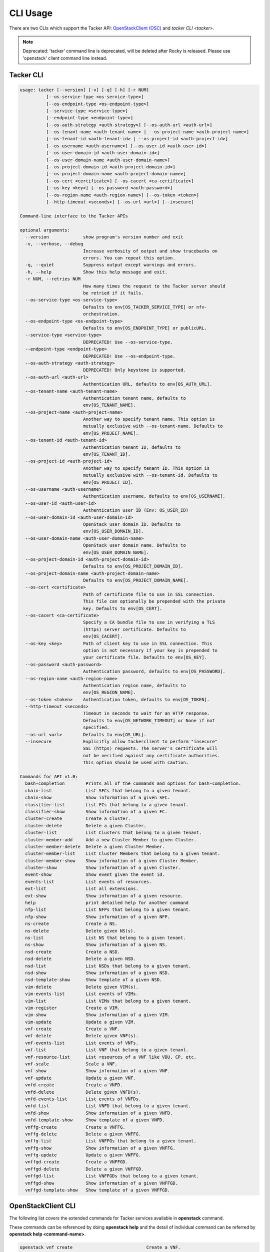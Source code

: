..
      Licensed under the Apache License, Version 2.0 (the "License"); you may
      not use this file except in compliance with the License. You may obtain
      a copy of the License at

          http://www.apache.org/licenses/LICENSE-2.0

      Unless required by applicable law or agreed to in writing, software
      distributed under the License is distributed on an "AS IS" BASIS, WITHOUT
      WARRANTIES OR CONDITIONS OF ANY KIND, either express or implied. See the
      License for the specific language governing permissions and limitations
      under the License.

      Convention for heading levels in Neutron devref:
      =======  Heading 0 (reserved for the title in a document)
      -------  Heading 1
      ~~~~~~~  Heading 2
      +++++++  Heading 3
      '''''''  Heading 4
      (Avoid deeper levels because they do not render well.)

=========
CLI Usage
=========

There are two CLIs which support the Tacker API:
`OpenStackClient (OSC)
<https://docs.openstack.org/python-openstackclient/latest/>`__
and `tacker CLI <tacker>`.

.. note::

   Deprecated: 'tacker' command line is deprecated, will be deleted after
   Rocky is released. Please use 'openstack' client command line instead.


Tacker CLI
----------

.. code-block:: console

    usage: tacker [--version] [-v] [-q] [-h] [-r NUM]
              [--os-service-type <os-service-type>]
              [--os-endpoint-type <os-endpoint-type>]
              [--service-type <service-type>]
              [--endpoint-type <endpoint-type>]
              [--os-auth-strategy <auth-strategy>] [--os-auth-url <auth-url>]
              [--os-tenant-name <auth-tenant-name> | --os-project-name <auth-project-name>]
              [--os-tenant-id <auth-tenant-id> | --os-project-id <auth-project-id>]
              [--os-username <auth-username>] [--os-user-id <auth-user-id>]
              [--os-user-domain-id <auth-user-domain-id>]
              [--os-user-domain-name <auth-user-domain-name>]
              [--os-project-domain-id <auth-project-domain-id>]
              [--os-project-domain-name <auth-project-domain-name>]
              [--os-cert <certificate>] [--os-cacert <ca-certificate>]
              [--os-key <key>] [--os-password <auth-password>]
              [--os-region-name <auth-region-name>] [--os-token <token>]
              [--http-timeout <seconds>] [--os-url <url>] [--insecure]

    Command-line interface to the Tacker APIs

    optional arguments:
      --version             show program's version number and exit
      -v, --verbose, --debug
                            Increase verbosity of output and show tracebacks on
                            errors. You can repeat this option.
      -q, --quiet           Suppress output except warnings and errors.
      -h, --help            Show this help message and exit.
      -r NUM, --retries NUM
                            How many times the request to the Tacker server should
                            be retried if it fails.
      --os-service-type <os-service-type>
                            Defaults to env[OS_TACKER_SERVICE_TYPE] or nfv-
                            orchestration.
      --os-endpoint-type <os-endpoint-type>
                            Defaults to env[OS_ENDPOINT_TYPE] or publicURL.
      --service-type <service-type>
                            DEPRECATED! Use --os-service-type.
      --endpoint-type <endpoint-type>
                            DEPRECATED! Use --os-endpoint-type.
      --os-auth-strategy <auth-strategy>
                            DEPRECATED! Only keystone is supported.
      --os-auth-url <auth-url>
                            Authentication URL, defaults to env[OS_AUTH_URL].
      --os-tenant-name <auth-tenant-name>
                            Authentication tenant name, defaults to
                            env[OS_TENANT_NAME].
      --os-project-name <auth-project-name>
                            Another way to specify tenant name. This option is
                            mutually exclusive with --os-tenant-name. Defaults to
                            env[OS_PROJECT_NAME].
      --os-tenant-id <auth-tenant-id>
                            Authentication tenant ID, defaults to
                            env[OS_TENANT_ID].
      --os-project-id <auth-project-id>
                            Another way to specify tenant ID. This option is
                            mutually exclusive with --os-tenant-id. Defaults to
                            env[OS_PROJECT_ID].
      --os-username <auth-username>
                            Authentication username, defaults to env[OS_USERNAME].
      --os-user-id <auth-user-id>
                            Authentication user ID (Env: OS_USER_ID)
      --os-user-domain-id <auth-user-domain-id>
                            OpenStack user domain ID. Defaults to
                            env[OS_USER_DOMAIN_ID].
      --os-user-domain-name <auth-user-domain-name>
                            OpenStack user domain name. Defaults to
                            env[OS_USER_DOMAIN_NAME].
      --os-project-domain-id <auth-project-domain-id>
                            Defaults to env[OS_PROJECT_DOMAIN_ID].
      --os-project-domain-name <auth-project-domain-name>
                            Defaults to env[OS_PROJECT_DOMAIN_NAME].
      --os-cert <certificate>
                            Path of certificate file to use in SSL connection.
                            This file can optionally be prepended with the private
                            key. Defaults to env[OS_CERT].
      --os-cacert <ca-certificate>
                            Specify a CA bundle file to use in verifying a TLS
                            (https) server certificate. Defaults to
                            env[OS_CACERT].
      --os-key <key>        Path of client key to use in SSL connection. This
                            option is not necessary if your key is prepended to
                            your certificate file. Defaults to env[OS_KEY].
      --os-password <auth-password>
                            Authentication password, defaults to env[OS_PASSWORD].
      --os-region-name <auth-region-name>
                            Authentication region name, defaults to
                            env[OS_REGION_NAME].
      --os-token <token>    Authentication token, defaults to env[OS_TOKEN].
      --http-timeout <seconds>
                            Timeout in seconds to wait for an HTTP response.
                            Defaults to env[OS_NETWORK_TIMEOUT] or None if not
                            specified.
      --os-url <url>        Defaults to env[OS_URL].
      --insecure            Explicitly allow tackerclient to perform "insecure"
                            SSL (https) requests. The server's certificate will
                            not be verified against any certificate authorities.
                            This option should be used with caution.

    Commands for API v1.0:
      bash-completion        Prints all of the commands and options for bash-completion.
      chain-list             List SFCs that belong to a given tenant.
      chain-show             Show information of a given SFC.
      classifier-list        List FCs that belong to a given tenant.
      classifier-show        Show information of a given FC.
      cluster-create         Create a Cluster.
      cluster-delete         Delete a given Cluster.
      cluster-list           List Clusters that belong to a given tenant.
      cluster-member-add     Add a new Cluster Member to given Cluster.
      cluster-member-delete  Delete a given Cluster Member.
      cluster-member-list    List Cluster Members that belong to a given tenant.
      cluster-member-show    Show information of a given Cluster Member.
      cluster-show           Show information of a given Cluster.
      event-show             Show event given the event id.
      events-list            List events of resources.
      ext-list               List all extensions.
      ext-show               Show information of a given resource.
      help                   print detailed help for another command
      nfp-list               List NFPs that belong to a given tenant.
      nfp-show               Show information of a given NFP.
      ns-create              Create a NS.
      ns-delete              Delete given NS(s).
      ns-list                List NS that belong to a given tenant.
      ns-show                Show information of a given NS.
      nsd-create             Create a NSD.
      nsd-delete             Delete a given NSD.
      nsd-list               List NSDs that belong to a given tenant.
      nsd-show               Show information of a given NSD.
      nsd-template-show      Show template of a given NSD.
      vim-delete             Delete given VIM(s).
      vim-events-list        List events of VIMs.
      vim-list               List VIMs that belong to a given tenant.
      vim-register           Create a VIM.
      vim-show               Show information of a given VIM.
      vim-update             Update a given VIM.
      vnf-create             Create a VNF.
      vnf-delete             Delete given VNF(s).
      vnf-events-list        List events of VNFs.
      vnf-list               List VNF that belong to a given tenant.
      vnf-resource-list      List resources of a VNF like VDU, CP, etc.
      vnf-scale              Scale a VNF.
      vnf-show               Show information of a given VNF.
      vnf-update             Update a given VNF.
      vnfd-create            Create a VNFD.
      vnfd-delete            Delete given VNFD(s).
      vnfd-events-list       List events of VNFDs.
      vnfd-list              List VNFD that belong to a given tenant.
      vnfd-show              Show information of a given VNFD.
      vnfd-template-show     Show template of a given VNFD.
      vnffg-create           Create a VNFFG.
      vnffg-delete           Delete a given VNFFG.
      vnffg-list             List VNFFGs that belong to a given tenant.
      vnffg-show             Show information of a given VNFFG.
      vnffg-update           Update a given VNFFG.
      vnffgd-create          Create a VNFFGD.
      vnffgd-delete          Delete a given VNFFGD.
      vnffgd-list            List VNFFGDs that belong to a given tenant.
      vnffgd-show            Show information of a given VNFFGD.
      vnffgd-template-show   Show template of a given VNFFGD.


OpenStackClient CLI
-------------------

The following list covers the extended commands for Tacker services
available in **openstack** command.

These commands can be referenced by doing **openstack help** and the detail
of individual command can be referred by **openstack help <command-name>**.

.. code-block:: console

   openstack vnf create                            Create a VNF.
   openstack vnf delete                            Delete given VNF(s).
   openstack vnf list                              List VNF(s) that belong to a given tenant.
   openstack vnf resource list                     List resources of a VNF like VDU, CP, etc.
   openstack vnf scale                             Scale a VNF.
   openstack vnf show                              Show information of a given VNF.
   openstack vnf set                               Update a given VNF.
   openstack vnf descriptor create                 Create a VNFD.
   openstack vnf descriptor delete                 Delete given VNFD(s).
   openstack vnf descriptor list                   List VNFD(s) that belong to a given tenant.
   openstack vnf descriptor show                   Show information of a given VNFD.
   openstack vnf descriptor template show          Show template of a given VNFD.
   openstack vim list                              List VIM(s) that belong to a given tenant.
   openstack vim register                          Create a VIM.
   openstack vim show                              Show information of a given VIM.
   openstack vim set                               Update a given VIM.
   openstack vim delete                            Delete given VIM(s).
   openstack ns create                             Create a NS.
   openstack ns delete                             Delete given NS(s).
   openstack ns list                               List NS that belong to a given tenant.
   openstack ns show                               Show information of a given NS.
   openstack ns descriptor create                  Create a NSD.
   openstack ns descriptor delete                  Delete a given NSD.
   openstack ns descriptor list                    List NSD(s) that belong to a given tenant.
   openstack ns descriptor show                    Show information of a given NSD.
   openstack ns descriptor template show           Show template of a given NSD.
   openstack vnf graph create                      Create a VNFFG.
   openstack vnf graph delete                      Delete a given VNFFG.
   openstack vnf graph list                        List VNFFG(s) that belong to a given tenant.
   openstack vnf graph show                        Show information of a given VNFFG.
   openstack vnf graph set                         Update a given VNFFG.
   openstack vnf graph descriptor create           Create a VNFFGD.
   openstack vnf graph descriptor delete           Delete a given VNFFGD.
   openstack vnf graph descriptor list             List VNFFGD(s) that belong to a given tenant.
   openstack vnf graph descriptor show             Show information of a given VNFFGD.
   openstack vnf graph descriptor template show    Show template of a given VNFFGD.
   openstack vnf chain list                        List SFC(s) that belong to a given tenant.
   openstack vnf chain show                        Show information of a given SFC.
   openstack vnf classifier list                   List FC(s) that belong to a given tenant.
   openstack vnf classifier show                   Show information of a given FC.
   openstack vnf network forwarding path list      List NFP(s) that belong to a given tenant.
   openstack vnf network forwarding path show      Show information of a given NFP.
   openstack nfv event show                        Show event given the event id.
   openstack nfv event list                        List events of resources.


